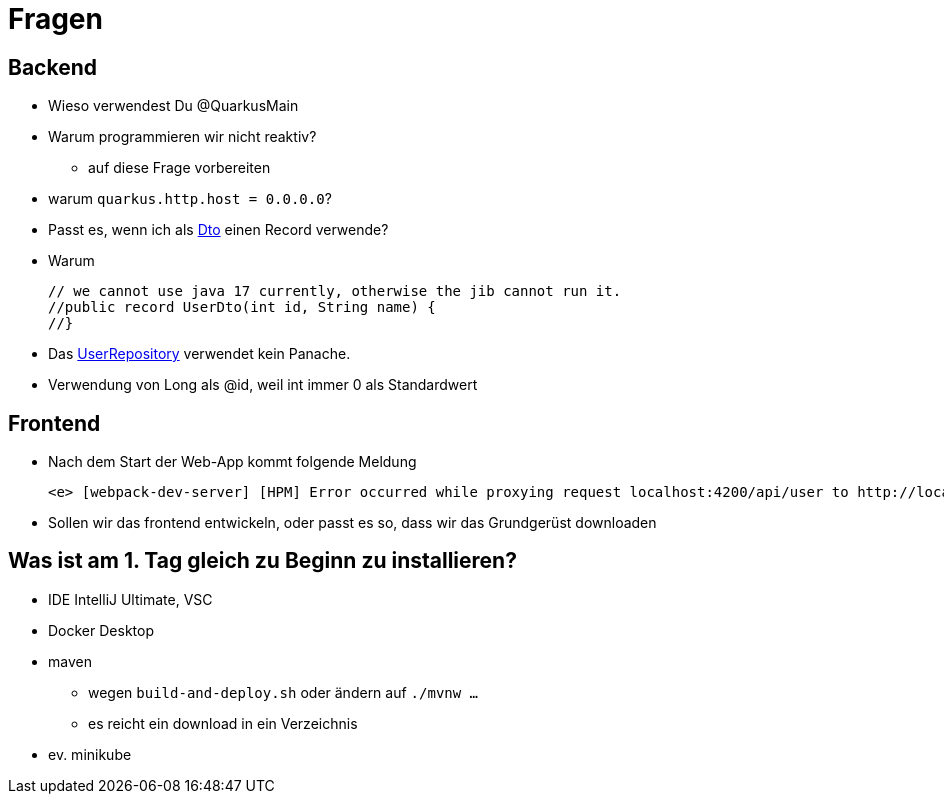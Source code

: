 = Fragen

== Backend

* Wieso verwendest Du @QuarkusMain
* Warum programmieren wir nicht reaktiv?
** auf diese Frage vorbereiten
* warum `quarkus.http.host = 0.0.0.0`?
* Passt es, wenn ich als https://quarkus-seminar.github.io/demo-quarkus-webapp-postgres-k8s/#_userdto[Dto^] einen Record verwende?
* Warum
+
----
// we cannot use java 17 currently, otherwise the jib cannot run it.
//public record UserDto(int id, String name) {
//}
----
* Das https://quarkus-seminar.github.io/demo-quarkus-webapp-postgres-k8s/#_userrepository[UserRepository^] verwendet kein Panache.
* Verwendung von Long als @id, weil int immer 0 als Standardwert


== Frontend

* Nach dem Start der Web-App kommt folgende Meldung
+
----
<e> [webpack-dev-server] [HPM] Error occurred while proxying request localhost:4200/api/user to http://localhost:8080/ [ECONNREFUSED] (https://nodejs.org/api/errors.html#errors_common_system_errors)
----

* Sollen wir das frontend entwickeln, oder passt es so, dass wir das Grundgerüst downloaden


== Was ist am 1. Tag gleich zu Beginn zu installieren?

* IDE IntelliJ Ultimate, VSC
* Docker Desktop
* maven
** wegen `build-and-deploy.sh` oder ändern auf `./mvnw ...`
** es reicht ein download in ein Verzeichnis
* ev. minikube






